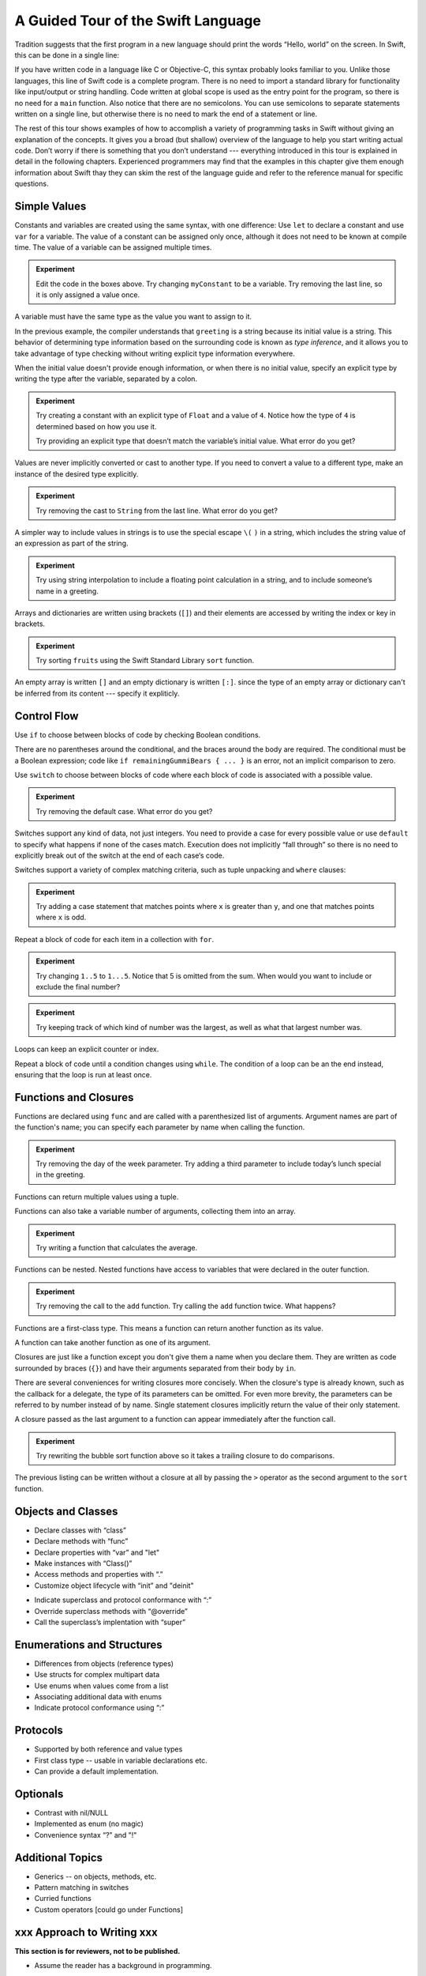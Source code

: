 A Guided Tour of the Swift Language
===================================

Tradition suggests that the first program in a new language
should print the words “Hello, world” on the screen.
In Swift, this can be done in a single line:

.. K&R uses “hello, world”.
   It seems worth breaking with tradition to use proper casing.

.. testcode:: hello-world

   -> println("Hello, world")
   << Hello, world

If you have written code in a language like C or Objective-C,
this syntax probably looks familiar to you.
Unlike those languages,
this line of Swift code is a complete program.
There is no need to import a standard library for functionality like
input/output or string handling.
Code written at global scope is used
as the entry point for the program,
so there is no need for a ``main`` function.
Also notice that there are no semicolons.
You can use semicolons to separate statements written on a single line,
but otherwise there is no need to mark the end of a statement or line.

The rest of this tour shows examples
of how to accomplish a variety of programming tasks in Swift
without giving an explanation of the concepts.
It gives you a broad (but shallow) overview of the language
to help you start writing actual code.
Don’t worry if there is something that you don’t understand ---
everything introduced in this tour
is explained in detail in the following chapters.
Experienced programmers may find that the examples in this chapter
give them enough information about Swift
thay they can skim the rest of the language guide
and refer to the reference manual for specific questions.

Simple Values
-------------

Constants and variables are created using the same syntax,
with one difference:
Use ``let`` to declare a constant and use ``var`` for a variable.
The value of a constant can be assigned only once,
although it does not need to be known at compile time.
The value of a variable can be assigned multiple times.

.. testcode:: var

   -> var myVariable = 42
   << // myVariable : Int = 42
   -> myVariable = 50
   >> myVariable
   << // myVariable : Int = 50
   -> let myConstant = 42
   << // myConstant : Int = 42
   -> myConstant = 100  // error
   !! <REPL Input>:1:12: error: cannot assign to 'let' value 'myConstant'
   !! myConstant = 100  // error
   !! ~~~~~~~~~~ ^

.. admonition:: Experiment

   Edit the code in the boxes above.
   Try changing ``myConstant`` to be a variable.
   Try removing the last line, so it is only assigned a value once.

.. TR: Is the requirement that constants need an initial value
   a current REPL limitation, or an expected language feature?

A variable must have the same type
as the value you want to assign to it.

.. testcode:: typecheck

    -> var greeting = "Hello"
    << // greeting : String = "Hello"
    -> greeting = 123
    !! <REPL Input>:1:10: error: expression does not type-check
    !! greeting = 123
    !! ~~~~~~~~~^~~~~

In the previous example,
the compiler understands that ``greeting`` is a string
because its initial value is a string.
This behavior of determining type information
based on the surrounding code
is known as *type inference*,
and it allows you to take advantage of type checking
without writing explicit type information everywhere.

When the initial value doesn't provide enough information,
or when there is no initial value,
specify an explicit type
by writing the type after the variable,
separated by a colon.

.. testcode:: type-annotation

   -> let implicitString = "Hello"
   << // implicitString : String = "Hello"
   -> let explicitString: String = "Hello"
   << // explicitString : String = "Hello"

.. admonition:: Experiment

   Try creating a constant with
   an explicit type of ``Float`` and a value of ``4``.
   Notice how the type of ``4`` is determined based on how you use it.

   Try providing an explicit type that doesn’t match
   the variable’s initial value.
   What error do you get?

Values are never implicitly converted or cast to another type.
If you need to convert a value to a different type,
make an instance of the desired type explicitly.

.. testcode:: cast

   -> let label = "The width is "
   << // label : String = "The width is "
   -> let width = 94
   << // width : Int = 94
   -> println(label + String(width))
   << The width is 94

.. admonition:: Experiment

   Try removing the cast to ``String`` from the last line.
   What error do you get?

A simpler way to include values in strings
is to use the special escape ``\(`` ``)`` in a string,
which includes the string value of an expression
as part of the string.

.. testcode:: string-interpolation

   -> let apples = 3
   << // apples : Int = 3
   -> let oranges = 5
   << // oranges : Int = 5
   -> let summary = "I have \(apples + oranges) pieces of fruit."
   << // summary : String = "I have 8 pieces of fruit."

.. admonition:: Experiment

   Try using string interpolation to
   include a floating point calculation in a string,
   and to include someone’s name in a greeting.

Arrays and dictionaries are written using brackets (``[]``)
and their elements are accessed by writing
the index or key in brackets.

.. testcode:: array-dict

    -> let fruits = ["apple", "orange", "banana"]
    << // fruits : String[] = ["apple", "orange", "banana"]
    -> let favoriteFruit = fruits[1]
    << // favoriteFruit : String = "orange"
    ---
    -> var forecasts = [
          "San Francisco": 59.0,
          "Paris": 51.6,
          "Shanghai": 73.2,
       ]
    << // forecasts : Dictionary<String, Double> = Dictionary<String, Double>(1.33333, 3, <DictionaryBufferOwner<String, Double> instance>)
    -> forecasts["San Francisco"] < forecasts["Paris"]
    << // r0 : Bool = false

.. admonition:: Experiment

   Try sorting ``fruits`` using the Swift Standard Library ``sort`` function.

.. Forcasts above are real current conditions from 9:14 pm April 28, 2014.

.. Old Firefly example
   which doesn't follow our editorial guidelines for names of people
    -> var occupations = [
          "Malcolm": "Captain",
          "Kayley": "Mechanic",
          "Jayne": "Public Relations",
        ]
    << // occupations : Dictionary<String, String> = Dictionary<String, String>(1.33333, 3, <DictionaryBufferOwner<String, String> instance>)
    -> occupations["Jayne"] == "Doctor"
    << // r0 : Bool = false
    ---

An empty array is written ``[]``
and an empty dictionary is written ``[:]``.
since the type of an empty array or dictionary
can't be inferred from its content ---
specify it expliticly.

.. testcode:: empty-array-dict

   -> var emptyArray: String[] = []
   << // emptyArray : String[] = []
   -> var emptyDictionary: Dictionary<String, Float> = [:]
   << // emptyDictionary : Dictionary<String, Float> = Dictionary<String, Float>(1.33333, 0, <DictionaryBufferOwner<String, Float> instance>)

.. The REPL output after creating a dictionary doesn’t make any sense.
   No way to get it to pretty-print the keys and values.

Control Flow
------------

Use ``if`` to choose between blocks of code
by checking Boolean conditions.

.. testcode:: if

   -> let haveJellyBabies = false
   << // haveJellyBabies : Bool = false
   -> let remainingGummiBears = 5
   << // remainingGummiBears : Int = 5
   -> if haveJellyBabies {
         println("Would you like a jelly baby?")
      } else if remainingGummiBears > 0 {
         println("Would you like a gummi bear?")
      } else {
         println("Sorry, all we have left are fruits and vegetables.")
      }
   << Would you like a gummi bear?

There are no parentheses around the conditional,
and the braces around the body are required.
The conditional must be a Boolean expression;
code like ``if remainingGummiBears { ... }`` is an error,
not an implicit comparison to zero.

Use ``switch`` to choose between blocks of code
where each block of code is associated
with a possible value.

.. testcode:: simple-switch

   -> let vegetable = "cucumber"
   << // vegetable : String = "cucumber"
   -> switch vegetable {
         case "lettuce":
            println("Let’s make salad.")
         case "celery":
            println("Add some raisins and make ants on a log.")
         case "cucumber":
            println("How about a cucumber sandwich?")
         default:
            println("Everything tastes good in soup.")
      }
   << How about a cucumber sandwich?

.. admonition:: Experiment

   Try removing the default case.
   What error do you get?

Switches support any kind of data, not just integers.
You need to provide a case for every possible value
or use ``default`` to specify what happens if none of the cases match.
Execution does not implicitly “fall through”
so there is no need to explicitly break out of the switch
at the end of each case‘s code.

.. Omitting mention of "fallthrough" keyword.
   It's in the guide/reference if you need it.

Switches support a variety of complex matching criteria,
such as tuple unpacking and ``where`` clauses:

.. testcode:: fancy-switch

   -> let somePoint = (1, 1)
   << // somePoint : (Int, Int) = (1, 1)
   -> switch somePoint {
         case (0, 0):
            println("(0, 0) is at the origin")
         case (_, 0):
            println("(\(somePoint.0), 0) is on the x-axis")
         case (0, _):
            println("(0, \(somePoint.1)) is on the y-axis")
         case let (x, y) where x == y:
            println("(\(x), \(y)) is on the diagonal")
         default:
            println("The point is somewhere else.")
      }
   << (1, 1) is on the diagonal

.. admonition:: Experiment

   Try adding a case statement
   that matches points where ``x`` is greater than ``y``,
   and one that matches points where ``x`` is odd.

Repeat a block of code for each item in a collection with ``for``.

.. testcode:: for-each

    -> let listOfNumbers = 1..5
    << // listOfNumbers : Range<Int> = Range<Int>(1, 6)
    -> var sum = 0
    << // sum : Int = 0
    -> for n in listOfNumbers {
          sum += n
       }
    >> sum
    << // sum : Int = 15

.. admonition:: Experiment

   Try changing ``1..5`` to ``1...5``.
   Notice that 5 is omitted from the sum.
   When would you want to include or exclude the final number?

.. testcode:: for-dict

   -> let interestingNumbers = [
         "Prime": [2, 3, 5, 7, 11, 13],
         "Fibonacci": [1, 1, 2, 3, 5, 8],
         "Square": [1, 4, 9, 16, 25],
      ]
   << // interestingNumbers : Dictionary<String, Array<Int>> = Dictionary<String, Array<Int>>(1.33333333333333, 3, <DictionaryBufferOwner<String, Array<Int>> instance>)
   -> var largest = 0
   << // largest : Int = 0
   -> for (kind, numbers) in interestingNumbers {
         for number in numbers {
            if number > largest {
                largest = number
            }
         }
      }
   >> largest
   << // largest : Int = 25

.. admonition:: Experiment

   Try keeping track of which kind of number
   was the largest, as well as what that largest number was.

Loops can keep an explicit counter or index.

.. testcode:: c-for

   -> for var i = 0; i < 5; ++i {
         println(i)
      }
   << 0
   << 1
   << 2
   << 3
   << 4

Repeat a block of code until a condition changes using ``while``.
The condition of a loop can be an the end instead,
ensuring that the loop is run at least once.

.. testcode:: while

   -> var n = 2
   << // n : Int = 2
   -> while n < 100 {
         n = n * 2
      }
   -> println("n is \(n)")
   << n is 128
   ---
   -> var m = 2
   << // m : Int = 2
   -> do {
         m = m * 2
      } while m < 100
   -> println("m is \(m)")
   << m is 128

Functions and Closures
----------------------

Functions are declared using ``func``
and are called with a parenthesized list of arguments.
Argument names are part of the function's name;
you can specify each parameter by name when calling the function.

.. TODO: I've hand waved here by saying args are part of the "name".

.. TR: Technically, right now, the argument names are actually
   part of the *type* rather than the *name*
   That is, "init (withFoo : Int)" and "init (withBar : String)"
   both have the function name "init", but have different types.

.. testcode:: func

    -> func greet(name: String, day: String) -> String {
          return "Hello \(name), today is \(day)."
       }
    -> greet("Bob", "Tuesday")
    << // r0 : String = "Hello Bob, today is Tuesday."
    -> greet(name:"Alice", "Wednesday")
    << // r1 : String = "Hello Alice, today is Wednesday."

.. admonition:: Experiment

   Try removing the day of the week parameter.
   Try adding a third parameter to include today’s lunch special in the greeting.

Functions can return multiple values using a tuple.

.. testcode:: func-tuple

   -> func getGasPrices() -> (Double, Double, Double) {
         return (3.59, 3.69, 3.79)
      }
   >> getGasPrices()
   << // r0 : (Double, Double, Double) = (3.59, 3.69, 3.79)

Functions can also take a variable number of arguments,
collecting them into an array.

.. testcode:: functions

   -> // Reimplement the Standard Library sum function for Int values.
   -> func sumOf(numbers: Int...) -> Int {
         var sum = 0
         for number in numbers {
            sum += number
         }
         return sum
      }
   -> sumOf()
   << // r0 : Int = 0
   -> sumOf(42, 597, 12)
   << // r1 : Int = 651

.. admonition:: Experiment

   Try writing a function that calculates the average.

Functions can be nested.
Nested functions have access to variables
that were declared in the outer function.

.. testcode:: nested-func

    -> func returnFifteen () -> Int {
          var y = 10
          func add () -> () {
             y += 5
          }
          add()
          return y
       }
    -> returnFifteen()
    << // r0 : Int = 15

.. admonition:: Experiment

   Try removing the call to the ``add`` function.
   Try calling the ``add`` function twice.
   What happens?

Functions are a first-class type.
This means a function can return another function as its value.

.. testcode:: return-func

    -> func makeIncrementer() -> (Int -> Int) {
          func addOne (number: Int) -> Int {
             return 1 + number
          }
          return addOne
       }
    -> var increment = makeIncrementer()
    << // increment : (Int -> Int) = <unprintable value>
    -> increment(7)
    << // r0 : Int = 8

.. TODO: Confirm spelling of "incrementer" (not "incrementor").

A function can take another function as one of its argument.

.. testcode:: pass-func

    -> // Re-implement the Standard Library sort function.
    -> func bubbleSort (var list: Int[], outOfOrder: (Int, Int) -> Bool) -> Int[] {
          for i in 0...list.count {
             for j in 0...list.count {
                if outOfOrder(list[i], list[j]) {
                   (list[i], list[j]) = (list[j], list[i])
                }
             }
          }
          return list
       }
    -> func greaterThan (x : Int, y : Int) -> Bool {
          return x > y
       }
    -> var numbers = [8, 3, 5, 6]
    << // numbers : Int[] = [8, 3, 5, 6]
    -> var sortedNumbers = bubbleSort(numbers, greaterThan)
    << // sortedNumbers : Int[] = [8, 6, 5, 3]

Closures are just like a function
except you don't give them a name when you declare them.
They are written as code surrounded by braces (``{}``)
and have their arguments separated from their body by ``in``.

.. testcode:: closure

    -> let triple: Int -> Int = {
          (number: Int) in
          let result = 3 * number
          return result
       }
    << // triple : Int -> Int = <unprintable value>
    -> triple(5)
    << // r0 : Int = 15

.. The type of "number" can be omitted above,
   and in fact the parens are probably not needed either.
   I've written them for now
   so that I start with the most verbose function-y syntax.

There are several conveniences for writing closures more concisely.
When the closure's type is already known,
such as the callback for a delegate,
the type of its parameters can be omitted.
For even more brevity,
the parameters can be referred to by number instead of by name.
Single statement closures implicitly return the value
of their only statement.

.. testcode:: closure-brief

    -> let shortTriple: Int -> Int = { 3 * $0 }
    << // shortTriple : Int -> Int = <unprintable value>
    -> shortTriple(5)
    << // r0 : Int = 15

A closure passed as the last argument to a function
can appear immediately after the function call.

.. testcode:: trailing-closure

    -> sort([1, 5, 3, 12, 2]) { $0 > $1 }
    << // r0 : Int[] = [12, 5, 3, 2, 1]

.. admonition:: Experiment

   Try rewriting the bubble sort function above
   so it takes a trailing closure to do comparisons.

The previous listing can be written without a closure at all
by passing the ``>`` operator
as the second argument to the ``sort`` function.

.. testcode:: operator-closure

    -> sort([1, 5, 3, 12, 2], >)
    << // r0 : Int[] = [12, 5, 3, 2, 1]

Objects and Classes
-------------------

.. TODO: Pull in the Shape example code from old tour.

.. write-me::

* Declare classes with “class”
* Declare methods with “func”
* Declare properties with “var” and "let"
* Make instances with “Class()”
* Access methods and properties with “.”
* Customize object lifecycle with “init” and "deinit"

.. write-me::

* Indicate superclass and protocol conformance with “:”
* Override superclass methods with “@override”
* Call the superclass’s implentation with “super”

Enumerations and Structures
---------------------------

.. write-me::

* Differences from objects (reference types)
* Use structs for complex multipart data
* Use enums when values come from a list
* Associating additional data with enums
* Indicate protocol conformance using “:”

Protocols
---------

.. write-me::

* Supported by both reference and value types
* First class type -- usable in variable declarations etc.
* Can provide a default implementation.

Optionals
---------

.. write-me::

* Contrast with nil/NULL
* Implemented as enum (no magic)
* Convenience syntax “?” and "!"

Additional Topics
-----------------

.. write-me::

* Generics -- on objects, methods, etc.
* Pattern matching in switches
* Curried functions
* Custom operators [could go under Functions]

xxx Approach to Writing xxx
---------------------------

**This section is for reviewers, not to be published.**

- Assume the reader has a background in programming.

- Assume that if the reader gets to confused,
  they will play with the code a bit,
  and/or skip to the guide.

- Think of having a chat over lunch with a developer,
  walking them through the cool aspects of the language.

- Scope experiment boxes to moderate size exercises.
  Avoid trivial code changes,
  although those are inevitable early on.

- Leave details to the guide.
  Repeat facts here only if they are especially interesting or important.

- Use joyful and approachable prose.

  Avoid terms like "statement" which are too technical for this context,
  phrases like "you can (do x)" which are mostly filler,
  and task-oriented phrases like "to (do x)"
  which are inappropriate in a non-task-oriented context.

  Refer to code voice terms only if needed,
  but omit the head noun.
   
